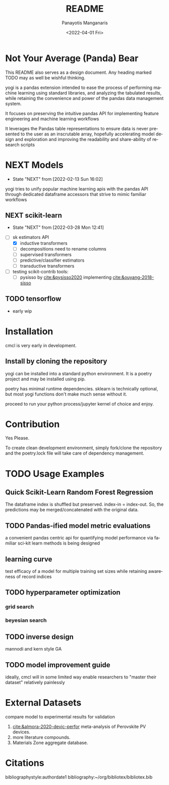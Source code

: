 #+options: ':nil *:t -:t ::t <:t H:3 \n:nil ^:t arch:headline
#+options: author:t broken-links:nil c:nil creator:nil
#+options: d:(not "LOGBOOK") date:t e:t email:nil f:t inline:t num:t
#+options: p:nil pri:nil prop:nil stat:t tags:t tasks:t tex:t
#+options: timestamp:t title:t toc:t todo:t |:t
#+title: README
#+date: <2022-04-01 Fri>
#+author: Panayotis Manganaris
#+email: pmangana@purdue.edu
#+language: en
#+select_tags: export
#+exclude_tags: noexport
#+creator: Emacs 29.0.50 (Org mode 9.5.2)
#+cite_export:
* Not Your Average (Panda) Bear
This README also serves as a design document. Any heading marked TODO
may as well be wishful thinking.

yogi is a pandas extension intended to ease the process of performing
machine learning using standard libraries, and analyzing the tabulated
results, while retaining the convenience and power of the pandas data
management system.

It focuses on preserving the intuitive pandas API for implementing
feature engineering and machine learning workflows

It leverages the Pandas table representations to ensure data is never
presented to the user as an inscrutable array, hopefully accelerating
model design and exploration and improving the readability and
share-ability of research scripts
* NEXT Models
:STATUSLOG:
- State "NEXT"       from              [2022-02-13 Sun 16:02]
:END:
yogi tries to unify popular machine learning apis with the pandas
API through dedicated dataframe accessors that strive to mimic
familiar workflows
** NEXT scikit-learn
:STATUSLOG:
- State "NEXT"       from              [2022-03-28 Mon 12:41]
:END:
- [-] sk estimators API
  - [X] inductive transformers
  - [ ] decompositions need to rename columns
  - [ ] supervised transformers
  - [ ] predictive/classifier estimators 
  - [ ] transductive transformers
- [ ] testing scikit-contrib tools:
  - [ ] pysisso by [[cite:&pysisso2020]] implementing [[cite:&ouyang-2018-sisso]]
** TODO tensorflow
  - early wip
* Installation
cmcl is very early in development.
** Install by cloning the repository
yogi can be installed into a standard python environment.  It is a
poetry project and may be installed using pip.

poetry has minimal runtime dependencies. sklearn is technically
optional, but most yogi functions don't make much sense without it.

proceed to run your python process/jupyter kernel of choice and enjoy.
* Contribution
Yes Please.

To create clean development environment, simply fork/clone the
repository and the poetry.lock file will take care of dependency
management.

* TODO Usage Examples
** Quick Scikit-Learn Random Forest Regression
#+begin_src jupyter-python :session "py" :exports "both" :results "raw drawer"
  import pandas as pd
  from yogi.data.frame import *
  ## load data
  df = pd.read_whatever(data)
  #df.Formula or df.formula must exist as a data column.
  #there's a fairly broad range of acceptable formula grammer
  comp_matrix = df.ft.comp()
  target_prediction, shuffled_comp_matrix, regressor_obj = df.target.model.RFR(comp_matrix)
  total_df = pd.concat([df, comp_matrix, target_prediction], axis=1)
#+end_src
The dataframe index is shuffled but preserved. index-in = index-out.
So, the predictions may be merged/concatenated with the original data.
** TODO Pandas-ified model metric evaluations
a convenient pandas centric api for quantifying model performance via
familiar sci-kit learn methods is being designed
** learning curve
test efficacy of a model for multiple training set sizes while
retaining awareness of record indices
** TODO hyperparameter optimization
*** grid search
*** beyesian search
** TODO inverse design
mannodi and kern style GA
** TODO model improvement guide
ideally, cmcl will in some limited way enable researchers to "master
their dataset" relatively painlessly
* External Datasets 
compare model to experimental results for validation
1. [[cite:&almora-2020-devic-perfor]] meta-analysis of Perovskite PV devices.
2. more literature compounds.
3. Materials Zone aggregate database.
* Citations
bibliographystyle:authordate1
bibliography:~/org/bibliotex/bibliotex.bib

